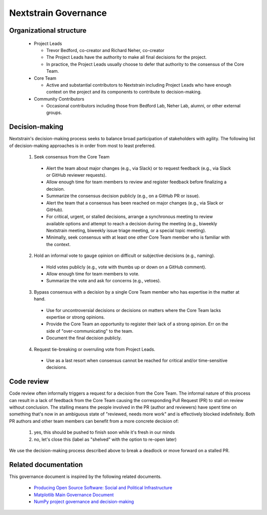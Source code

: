 =====================
Nextstrain Governance
=====================

Organizational structure
========================

 - Project Leads

   - Trevor Bedford, co-creator and Richard Neher, co-creator
   - The Project Leads have the authority to make all final decisions for the project.
   - In practice, the Project Leads usually choose to defer that authority to the consensus of the Core Team.

 - Core Team

   - Active and substantial contributors to Nextstrain including Project Leads who have enough context on the project and its components to contribute to decision-making.

 - Community Contributors

   - Occasional contributors including those from Bedford Lab, Neher Lab, alumni, or other external groups.


Decision-making
===============

Nextstrain's decision-making process seeks to balance broad participation of stakeholders with agility.
The following list of decision-making approaches is in order from most to least preferred.

 1. Seek consensus from the Core Team

   - Alert the team about major changes (e.g., via Slack) or to request feedback (e.g., via Slack or GitHub reviewer requests).
   - Allow enough time for team members to review and register feedback before finalizing a decision.
   - Summarize the consensus decision publicly (e.g., on a GitHub PR or issue).
   - Alert the team that a consensus has been reached on major changes (e.g., via Slack or GitHub).
   - For critical, urgent, or stalled decisions, arrange a synchronous meeting to review available options and attempt to reach a decision during the meeting (e.g., biweekly Nextstrain meeting, biweekly issue triage meeting, or a special topic meeting).
   - Minimally, seek consensus with at least one other Core Team member who is familiar with the context.

 2. Hold an informal vote to gauge opinion on difficult or subjective decisions (e.g., naming).

   - Hold votes publicly (e.g., vote with thumbs up or down on a GitHub comment).
   - Allow enough time for team members to vote.
   - Summarize the vote and ask for concerns (e.g., vetoes).

 3. Bypass consensus with a decision by a single Core Team member who has expertise in the matter at hand.

   - Use for uncontroversial decisions or decisions on matters where the Core Team lacks expertise or strong opinions.
   - Provide the Core Team an opportunity to register their lack of a strong opinion. Err on the side of "over-communicating" to the team.
   - Document the final decision publicly.

 4. Request tie-breaking or overruling vote from Project Leads.

   - Use as a last resort when consensus cannot be reached for critical and/or time-sensitive decisions.


Code review
===========

Code review often informally triggers a request for a decision from the Core Team.
The informal nature of this process can result in a lack of feedback from the Core Team causing the corresponding Pull Request (PR) to stall on review without conclusion.
The stalling means the people involved in the PR (author and reviewers) have spent time on something that's now in an ambiguous state of "reviewed, needs more work" and is effectively blocked indefinitely.
Both PR authors and other team members can benefit from a more concrete decision of:

  1. yes, this should be pushed to finish soon while it's fresh in our minds
  2. no, let's close this (label as "shelved" with the option to re-open later)

We use the decision-making process described above to break a deadlock or move forward on a stalled PR.

Related documentation
=====================

This governance document is inspired by the following related documents.

  - `Producing Open Source Software: Social and Political Infrastructure <https://producingoss.com/en/producingoss.html#social-infrastructure>`_
  - `Matplotlib Main Governance Document <https://matplotlib.org/governance/governance.html>`_
  - `NumPy project governance and decision-making <https://numpy.org/doc/stable/dev/governance/governance.html>`_
